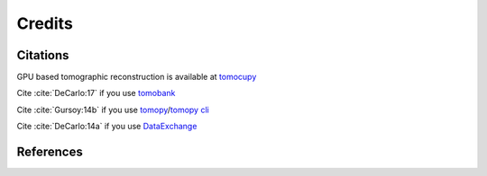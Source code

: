 =======
Credits
=======

Citations
=========

GPU based tomographic reconstruction is available at `tomocupy <https://tomocupy.readthedocs.io/en/latest/>`_

Cite :cite:`DeCarlo:17` if you use `tomobank <https://tomobank.readthedocs.io/en/latest/index.html>`_

Cite :cite:`Gursoy:14b` if you use `tomopy <https://tomopy.readthedocs.io/en/latest/>`_/`tomopy cli <https://tomopycli.readthedocs.io/en/latest/>`_

Cite :cite:`DeCarlo:14a` if you use `DataExchange <https://dxchange.readthedocs.io/en/latest/>`_



.. bibliography:: bibtex/cite.bib
   :style: plain
   :labelprefix: A


References
==========

.. bibliography:: bibtex/ref.bib
   :style: plain
   :labelprefix: B
   :all: 
